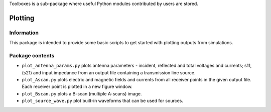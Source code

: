Toolboxes is a sub-package where useful Python modules contributed by users are stored.

********
Plotting
********

Information
===========

This package is intended to provide some basic scripts to get started with plotting outputs from simulations.

Package contents
================

* ``plot_antenna_params.py`` plots antenna parameters - incident, reflected and total voltages and currents; s11, (s21) and input impedance from an output file containing a transmission line source.
* ``plot_Ascan.py`` plots electric and magnetic fields and currents from all receiver points in the given output file. Each receiver point is plotted in a new figure window.
* ``plot_Bscan.py`` plots a B-scan (multiple A-scans) image.
* ``plot_source_wave.py`` plot built-in waveforms that can be used for sources.